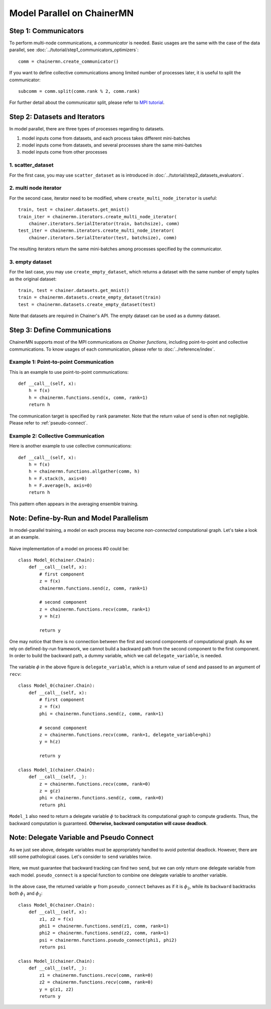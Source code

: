 Model Parallel on ChainerMN
===========================


Step 1: Communicators
~~~~~~~~~~~~~~~~~~~~~

To perform multi-node communications, a *communicator* is needed.
Basic usages are the same with the case of the data parallel, see :doc:`../tutorial/step1_communicators_optimizers`::

    comm = chainermn.create_communicator()

If you want to define collective communications among limited number of processes later, it is useful to split the communicator::

    subcomm = comm.split(comm.rank % 2, comm.rank)

.. figure:: ../../../image/model_parallel/comm_split.png
    :align: center
    :scale: 50%

For further detail about the communicator split, please refer to `MPI tutorial <http://mpitutorial.com/tutorials/introduction-to-groups-and-communicators/>`__.



Step 2: Datasets and Iterators
~~~~~~~~~~~~~~~~~~~~~~~~~~~~~~

In model parallel, there are three types of processes regarding to datasets.

1. model inputs come from datasets, and each process takes different mini-batches
2. model inputs come from datasets, and several processes share the same mini-batches
3. model inputs come from other processes


1. scatter_dataset
------------------

For the first case, you may use ``scatter_dataset`` as is introduced in :doc:`../tutorial/step2_datasets_evaluators`.

.. figure:: ../../../image/model_parallel/scatter_dataset.png
    :align: center

2. multi node iterator
----------------------

For the second case, iterator need to be modified, where ``create_multi_node_iterator`` is useful::

    train, test = chainer.datasets.get_mnist()
    train_iter = chainermn.iterators.create_multi_node_iterator(
        chainer.iterators.SerialIterator(train, batchsize), comm)
    test_iter = chainermn.iterators.create_multi_node_iterator(
        chainer.iterators.SerialIterator(test, batchsize), comm)

The resulting iterators return the same mini-batches among processes specified by the communicator.

.. figure:: ../../../image/model_parallel/multi_node_iterator.png
    :align: center

3. empty dataset
----------------

For the last case, you may use ``create_empty_dataset``, which returns a dataset with the same number of empty tuples as the original dataset::

    train, test = chainer.datasets.get_mnist()
    train = chainermn.datasets.create_empty_dataset(train)
    test = chainermn.datasets.create_empty_dataset(test)

Note that datasets are required in Chainer's API. The empty dataset can be used as a dummy dataset.

.. figure:: ../../../image/model_parallel/empty_dataset.png
    :align: center
    :scale: 40%


Step 3: Define Communications 
~~~~~~~~~~~~~~~~~~~~~~~~~~~~~

ChainerMN supports most of the MPI communications *as Chainer functions*, including point-to-point and collective communications.
To know usages of each communication, please refer to :doc:`../reference/index`.

Example 1: Point-to-point Communication
---------------------------------------

This is an example to use point-to-point communications::

    def __call__(self, x):
        h = f(x)
        h = chainermn.functions.send(x, comm, rank=1)
        return h

The communication target is specified by ``rank`` parameter.
Note that the return value of ``send`` is often not negligible.
Please refer to :ref:`pseudo-connect`.


Example 2: Collective Communication
-----------------------------------

Here is another example to use collective communications::

    def __call__(self, x):
        h = f(x)
        h = chainermn.functions.allgather(comm, h)
        h = F.stack(h, axis=0)
        h = F.average(h, axis=0)
        return h

This pattern often appears in the averaging ensemble training.


.. _pseudo-connect:

Note: Define-by-Run and Model Parallelism
~~~~~~~~~~~~~~~~~~~~~~~~~~~~~~~~~~~~~~~~~

In model-parallel training, a model on each process may become *non-connected* computational graph.
Let's take a look at an example.

.. figure:: ../../../image/model_parallel/delegate_variable_0.png
    :align: center
    :scale: 50%

Naive implementation of a model on process #0 could be::

    class Model_0(chainer.Chain):
        def __call__(self, x):
            # first component
            z = f(x)
            chainermn.functions.send(z, comm, rank=1)

            # second component
            z = chainermn.functions.recv(comm, rank=1)
            y = h(z)

            return y

One may notice that there is no connection between the first and second components of computational graph.
As we rely on defined-by-run framework, we cannot build a backward path from the second component to the first component.
In order to build the backward path, a dummy variable, which we call ``delegate_variable``, is needed.

.. figure:: ../../../image/model_parallel/delegate_variable_1.png
    :align: center
    :scale: 50%

The variable :math:`\phi` in the above figure is ``delegate_variable``, which is a return value of ``send`` and passed to an argument of ``recv``::

    class Model_0(chainer.Chain):
        def __call__(self, x):
            # first component
            z = f(x)
            phi = chainermn.functions.send(z, comm, rank=1)

            # second component
            z = chainermn.functions.recv(comm, rank=1, delegate_variable=phi)
            y = h(z)

            return y

    class Model_1(chainer.Chain):
        def __call__(self, _):
            z = chainermn.functions.recv(comm, rank=0)
            z = g(z)
            phi = chainermn.functions.send(z, comm, rank=0)
            return phi

``Model_1`` also need to return a delegate variable :math:`\phi` to backtrack its computational graph to compute gradients.
Thus, the backward computation is guaranteed.
**Otherwise, backward computation will cause deadlock**.


Note: Delegate Variable and Pseudo Connect
~~~~~~~~~~~~~~~~~~~~~~~~~~~~~~~~~~~~~~~~~~

As we just see above, delegate variables must be appropriately handled to avoid potential deadlock.
However, there are still some pathological cases.
Let's consider to ``send`` variables twice.

.. figure:: ../../../image/model_parallel/pseudo_connect_0.png
    :align: center

Here, we must guarantee that backward tracking can find two ``send``, but we can only return one delegate variable from each model.
``pseudo_connect`` is a special function to combine one delegate variable to another variable.

.. figure:: ../../../image/model_parallel/pseudo_connect_1.png
    :align: center

In the above case, the returned variable :math:`\psi` from ``pseudo_connect`` behaves as if it is :math:`\phi_2`, while its ``backward`` backtracks both :math:`\phi_1` and :math:`\phi_2`::

    class Model_0(chainer.Chain):
        def __call__(self, x):
            z1, z2 = f(x)
            phi1 = chainermn.functions.send(z1, comm, rank=1)
            phi2 = chainermn.functions.send(z2, comm, rank=1)
            psi = chainermn.functions.pseudo_connect(phi1, phi2)
            return psi

    class Model_1(chainer.Chain):
        def __call__(self, _):
            z1 = chainermn.functions.recv(comm, rank=0)
            z2 = chainermn.functions.recv(comm, rank=0)
            y = g(z1, z2)
            return y
